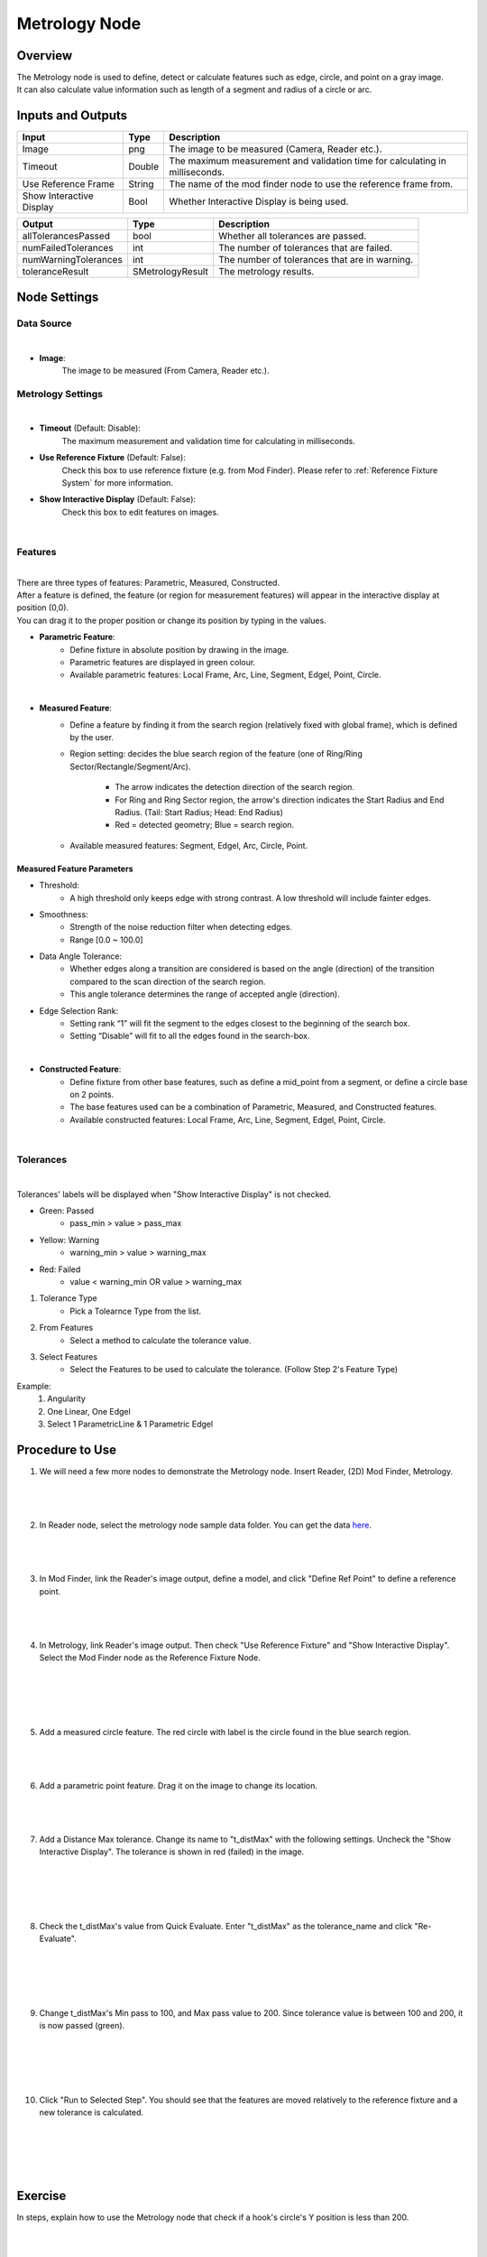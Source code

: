 Metrology Node
==================
Overview
-------------------
| The Metrology node is used to define, detect or calculate features such as edge, circle, and point on a gray image.
| It can also calculate value information such as length of a segment and radius of a circle or arc. 

.. image:: images/Metrology/metrology_overview_1.png
	:align: center
	:scale: 120%

.. image:: images/Metrology/metrology_overview_2.png
	:align: center

Inputs and Outputs
-------------------

+----------------------------------------+-------------------------------+---------------------------------------------------------------------------------+
| Input                                  | Type                          | Description                                                                     |
+========================================+===============================+=================================================================================+
| Image                                  | png                           | The image to be measured (Camera, Reader etc.).                                 |
+----------------------------------------+-------------------------------+---------------------------------------------------------------------------------+
| Timeout                                | Double                        | The maximum measurement and validation time for calculating in milliseconds.    |
+----------------------------------------+-------------------------------+---------------------------------------------------------------------------------+
| Use Reference Frame                    | String                        | The name of the mod finder node to use the reference frame from.                |
+----------------------------------------+-------------------------------+---------------------------------------------------------------------------------+
| Show Interactive Display               | Bool                          | Whether Interactive Display is being used.                                      |
+----------------------------------------+-------------------------------+---------------------------------------------------------------------------------+

+-------------------------+-------------------+------------------------------------------------------------------------+
| Output                  | Type              | Description                                                            |
+=========================+===================+========================================================================+
| allTolerancesPassed     | bool              | Whether all tolerances are passed.                                     |
+-------------------------+-------------------+------------------------------------------------------------------------+
| numFailedTolerances     | int               | The number of tolerances that are failed.                              |
+-------------------------+-------------------+------------------------------------------------------------------------+
| numWarningTolerances    | int               | The number of tolerances that are in warning.                          |
+-------------------------+-------------------+------------------------------------------------------------------------+
| toleranceResult         | SMetrologyResult  | The metrology results.                                                 |
+-------------------------+-------------------+------------------------------------------------------------------------+

Node Settings
-------------------

Data Source
~~~~~~~~~~~~~~~~~~~~~~~~~~~~

.. image:: images/Metrology/metrology_node_settings_data_source.png
	:align: center

|

- **Image**: 
	The image to be measured (From Camera, Reader etc.).

Metrology Settings
~~~~~~~~~~~~~~~~~~~~~~~~~~~~

.. image:: images/Metrology/metrology_node_settings_metrology_settings.png
	:align: center

|

- **Timeout** (Default: Disable):
	The maximum measurement and validation time for calculating in milliseconds.

- **Use Reference Fixture** (Default: False):
	Check this box to use reference fixture (e.g. from Mod Finder).
	Please refer to :ref:`Reference Fixture System` for more information.

- **Show Interactive Display** (Default: False):
	Check this box to edit features on images.

|

Features
~~~~~~~~~~~~~~~~~~~~~~~~~~~~

.. image:: images/Metrology/metrology_node_settings_features.png
	:align: center

|

| There are three types of features: Parametric, Measured, Constructed.
| After a feature is defined, the feature (or region for measurement features) will appear in the interactive display at position (0,0).
| You can drag it to the proper position or change its position by typing in the values. 

- **Parametric Feature**: 
    - Define fixture in absolute position by drawing in the image. 
    - Parametric features are displayed in green colour.
    - Available parametric features: Local Frame, Arc, Line, Segment, Edgel, Point, Circle.

.. image:: images/Metrology/metrology_node_settings_parametric_features.png
	:align: center

|

- **Measured Feature**:
    - Define a feature by finding it from the search region (relatively fixed with global frame), which is defined by the user.
    - Region setting: decides the blue search region of the feature (one of Ring/Ring Sector/Rectangle/Segment/Arc).
	
        - The arrow indicates the detection direction of the search region.
        - For Ring and Ring Sector region, the arrow's direction indicates the Start Radius and End Radius. (Tail: Start Radius; Head: End Radius)
        - Red = detected geometry; Blue = search region.
    - Available measured features: Segment, Edgel, Arc, Circle, Point.

Measured Feature Parameters
`````````````````````````````
- Threshold:
    - A high threshold only keeps edge with strong contrast. A low threshold will include fainter edges.

- Smoothness:
    - Strength of the noise reduction filter when detecting edges.
    - Range [0.0 ~ 100.0]

- Data Angle Tolerance:
    - Whether edges along a transition are considered is based on the angle (direction) of the transition compared to the scan direction of the search region. 
    - This angle tolerance determines the range of accepted angle (direction).

- Edge Selection Rank:
    - Setting rank “1” will fit the segment to the edges closest to the beginning of the search box. 
    - Setting “Disable” will fit to all the edges found in the search-box.

.. image:: images/Metrology/metrology_node_settings_measured_features.png
	:align: center

|

- **Constructed Feature**: 
	- Define fixture from other base features, such as define a mid_point from a segment, or define a circle base on 2 points.
	- The base features used can be a combination of Parametric, Measured, and Constructed features.
	- Available constructed features: Local Frame, Arc, Line, Segment, Edgel, Point, Circle.

.. image:: images/Metrology/metrology_node_settings_constructed_features.png
	:align: center

|
	
Tolerances
~~~~~~~~~~~~~~~~~~~~~~~~~~~~

.. image:: images/Metrology/metrology_node_settings_tolerances.png
	:align: center

|

Tolerances' labels will be displayed when "Show Interactive Display" is not checked. 

- Green: Passed
	- pass_min > value > pass_max
- Yellow: Warning
	- warning_min > value > warning_max
- Red: Failed
	- value < warning_min OR value > warning_max

1. Tolerance Type
	- Pick a Tolearnce Type from the list.
2. From Features
	- Select a method to calculate the tolerance value.
3. Select Features
	- Select the Features to be used to calculate the tolerance. (Follow Step 2's Feature Type)

Example:
	1. Angularity
	2. One Linear, One Edgel
	3. Select 1 ParametricLine & 1 Parametric Edgel

Procedure to Use
-------------------

1. We will need a few more nodes to demonstrate the Metrology node. Insert Reader, (2D) Mod Finder, Metrology.
    .. image:: images/Metrology/metrology_procedure_1_1.png
       :align: center

|

    .. image:: images/Metrology/metrology_procedure_1_2.png
       :align: center

|

2. In Reader node, select the metrology node sample data folder. You can get the data `here <https://daoairobotics-my.sharepoint.com/personal/contact_daoairobotics_onmicrosoft_com/_layouts/15/onedrive.aspx?id=%2Fpersonal%2Fcontact%5Fdaoairobotics%5Fonmicrosoft%5Fcom%2FDocuments%2FPersonal%5FLog%2FHewei%2Fmetrology%20node%20sample%20data%2Ezip&parent=%2Fpersonal%2Fcontact%5Fdaoairobotics%5Fonmicrosoft%5Fcom%2FDocuments%2FPersonal%5FLog%2FHewei&ga=1>`_.
    .. image:: images/Metrology/metrology_procedure_2_1.png
       :align: center

|

    .. image:: images/Metrology/metrology_procedure_2_2.png
       :align: center

|

3. In Mod Finder, link the Reader's image output, define a model, and click "Define Ref Point" to define a reference point.
    .. image:: images/Metrology/metrology_procedure_3_1.png
       :align: center

|

    .. image:: images/Metrology/metrology_procedure_3_2.png
       :align: center

|

4. In Metrology, link Reader's image output. Then check "Use Reference Fixture" and "Show Interactive Display". Select the Mod Finder node as the Reference Fixture Node.
    .. image:: images/Metrology/metrology_procedure_4_1.png
       :align: center

|

    .. image:: images/Metrology/metrology_procedure_4_2.png
       :align: center

|

    .. image:: images/Metrology/metrology_procedure_4_3.png
       :align: center

|

5. Add a measured circle feature. The red circle with label is the circle found in the blue search region.
    .. image:: images/Metrology/metrology_procedure_5_1.png
       :align: center

|

    .. image:: images/Metrology/metrology_procedure_5_2.png
       :align: center

|

6. Add a parametric point feature. Drag it on the image to change its location.
    .. image:: images/Metrology/metrology_procedure_6_1.png
       :align: center

|

    .. image:: images/Metrology/metrology_procedure_6_2.png
       :align: center

|

7. Add a Distance Max tolerance. Change its name to "t_distMax" with the following settings. Uncheck the "Show Interactive Display". The tolerance is shown in red (failed) in the image.
    .. image:: images/Metrology/metrology_procedure_7_1.png
       :align: center

|

    .. image:: images/Metrology/metrology_procedure_7_2.png
       :align: center

|

    .. image:: images/Metrology/metrology_procedure_7_3.png
       :align: center

|

8. Check the t_distMax's value from Quick Evaluate. Enter "t_distMax" as the tolerance_name and click "Re-Evaluate".
    .. image:: images/Metrology/metrology_procedure_8_1.png
       :align: center

|

    .. image:: images/Metrology/metrology_procedure_8_2.png
       :align: center

|

    .. image:: images/Metrology/metrology_procedure_8_3.png
       :align: center

|

9. Change t_distMax's Min pass to 100, and Max pass value to 200. Since tolerance value is between 100 and 200, it is now passed (green).
    .. image:: images/Metrology/metrology_procedure_9_1.png
       :align: center

|

    .. image:: images/Metrology/metrology_procedure_9_2.png
       :align: center

|

    .. image:: images/Metrology/metrology_procedure_9_3.png
       :align: center

|

10. Click "Run to Selected Step". You should see that the features are moved relatively to the reference fixture and a new tolerance is calculated.
     .. image:: images/Metrology/metrology_procedure_10_1.png
        :align: center

|

     .. image:: images/Metrology/metrology_procedure_10_2.png
        :align: center

|

     .. image:: images/Metrology/metrology_procedure_10_3.png
        :align: center

|

Exercise
--------------------------------------
In steps, explain how to use the Metrology node that check if a hook's circle's Y position is less than 200.

|
|
|
|
|
|
|
|
|
|
|
|
|
|
|

Answers for Exercise
--------------------------------------

1. Insert a Reader node and Metrology node. Link a hook image in Reader, and in Metrology link the image input to Reader's image output. (Refer to Procedure to Use section for detailed steps)
     .. image:: images/Metrology/metrology_exercise_add_nodes.png
        :align: center

|

2. Add a parametric local frame at the position (0,0).
    .. image:: images/Metrology/metrology_exercise_add_local_frame.png
       :align: center

|

3. Add a measured circle.
    .. image:: images/Metrology/metrology_exercise_add_circle.png
       :align: center

|

4. Add a tolerance ("t1") with the Position Y Tolerance Type.
    .. image:: images/Metrology/metrology_exercise_add_tolerance.png
       :align: center

|

5. Change t1's max pass to 200.
    .. image:: images/Metrology/metrology_exercise_edit_tolerance.png
       :align: center

|

6. Disable "Show Interactive Display" and run the node. The tolerance is failed.
    .. image:: images/Metrology/metrology_exercise_fail_tolerance.png
       :align: center

|

7. Evaluate the tolerance value from Quick Evaluate. 334.48 > 200, hence it fails the tolerance.
    .. image:: images/Metrology/metrology_exercise_evaluate_tolerance.png
       :align: center

|
